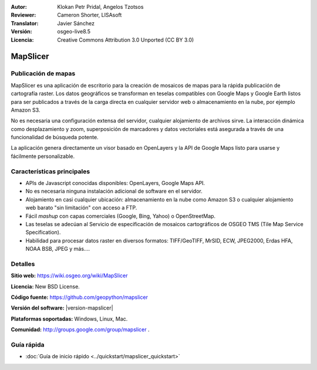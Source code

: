 :Autor: Klokan Petr Pridal, Angelos Tzotsos
:Reviewer: Cameron Shorter, LISAsoft
:Translator: Javier Sánchez
:Versión: osgeo-live8.5
:Licencia: Creative Commons Attribution 3.0 Unported (CC BY 3.0)

.. image:: ../../images/project_logos/logo-mapslicer.png
  :alt: project logo
  :align: right
..  :target: https://wiki.osgeo.org/wiki/MapSlicer


MapSlicer
================================================================================

Publicación de mapas
--------------------------------------------------------------------------------

MapSlicer es una aplicación de escritorio para la creación de mosaicos de mapas
para la rápida publicación de cartografía raster. Los datos geográficos se
transforman en teselas compatibles con Google Maps y Google Earth listos para
ser publicados a través de la carga directa en cualquier servidor web o
almacenamiento en la nube, por ejemplo Amazon S3.

No es necesaria una configuración extensa del servidor, cualquier alojamiento de archivos sirve. La interacción dinámica como desplazamiento y zoom, superposición de marcadores y datos vectoriales está asegurada a través de una funcionalidad de búsqueda potente.

La aplicación genera directamente un visor basado en OpenLayers y la API de Google Maps listo para usarse y fácilmente personalizable.

Características principales
--------------------------------------------------------------------------------

* APIs de Javascript conocidas disponibles: OpenLayers, Google Maps API.
* No es necesaria ninguna instalación adicional de software en el servidor.
* Alojamiento en casi cualquier ubicación: almacenamiento en la nube como Amazon S3 o cualquier alojamiento web barato "sin limitación" con acceso a FTP.
* Fácil *mashup* con capas comerciales (Google, Bing, Yahoo) o OpenStreetMap.
* Las teselas se adecúan al Servicio de especificación de mosaicos cartográficos de OSGEO TMS (Tile Map Service Specification).
* Habilidad para procesar datos raster en diversos formatos: TIFF/GeoTIFF, MrSID, ECW, JPEG2000, Erdas HFA, NOAA BSB, JPEG y más....

Detalles
--------------------------------------------------------------------------------

**Sitio web:** https://wiki.osgeo.org/wiki/MapSlicer

**Licencia:** New BSD License.

**Código fuente:** https://github.com/geopython/mapslicer

**Versión del software:** |version-mapslicer|

**Plataformas soportadas:** Windows, Linux, Mac.

**Comunidad:** http://groups.google.com/group/mapslicer .

Guía rápida
--------------------------------------------------------------------------------
    
* :doc:`Guía de inicio rápido <../quickstart/mapslicer_quickstart>`
